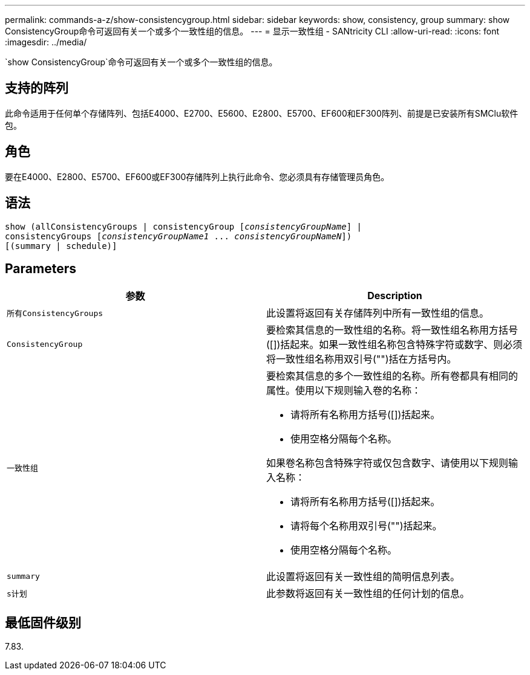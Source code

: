 ---
permalink: commands-a-z/show-consistencygroup.html 
sidebar: sidebar 
keywords: show, consistency, group 
summary: show ConsistencyGroup命令可返回有关一个或多个一致性组的信息。 
---
= 显示一致性组 - SANtricity CLI
:allow-uri-read: 
:icons: font
:imagesdir: ../media/


[role="lead"]
`show ConsistencyGroup`命令可返回有关一个或多个一致性组的信息。



== 支持的阵列

此命令适用于任何单个存储阵列、包括E4000、E2700、E5600、E2800、E5700、EF600和EF300阵列、前提是已安装所有SMClu软件包。



== 角色

要在E4000、E2800、E5700、EF600或EF300存储阵列上执行此命令、您必须具有存储管理员角色。



== 语法

[source, cli, subs="+macros"]
----
show (allConsistencyGroups | consistencyGroup pass:quotes[[_consistencyGroupName_]] |
consistencyGroups pass:quotes[[_consistencyGroupName1_ ... _consistencyGroupNameN_]])
[(summary | schedule)]
----


== Parameters

[cols="2*"]
|===
| 参数 | Description 


 a| 
`所有ConsistencyGroups`
 a| 
此设置将返回有关存储阵列中所有一致性组的信息。



 a| 
`ConsistencyGroup`
 a| 
要检索其信息的一致性组的名称。将一致性组名称用方括号([])括起来。如果一致性组名称包含特殊字符或数字、则必须将一致性组名称用双引号("")括在方括号内。



 a| 
`一致性组`
 a| 
要检索其信息的多个一致性组的名称。所有卷都具有相同的属性。使用以下规则输入卷的名称：

* 请将所有名称用方括号([])括起来。
* 使用空格分隔每个名称。


如果卷名称包含特殊字符或仅包含数字、请使用以下规则输入名称：

* 请将所有名称用方括号([])括起来。
* 请将每个名称用双引号("")括起来。
* 使用空格分隔每个名称。




 a| 
`summary`
 a| 
此设置将返回有关一致性组的简明信息列表。



 a| 
`s计划`
 a| 
此参数将返回有关一致性组的任何计划的信息。

|===


== 最低固件级别

7.83.
